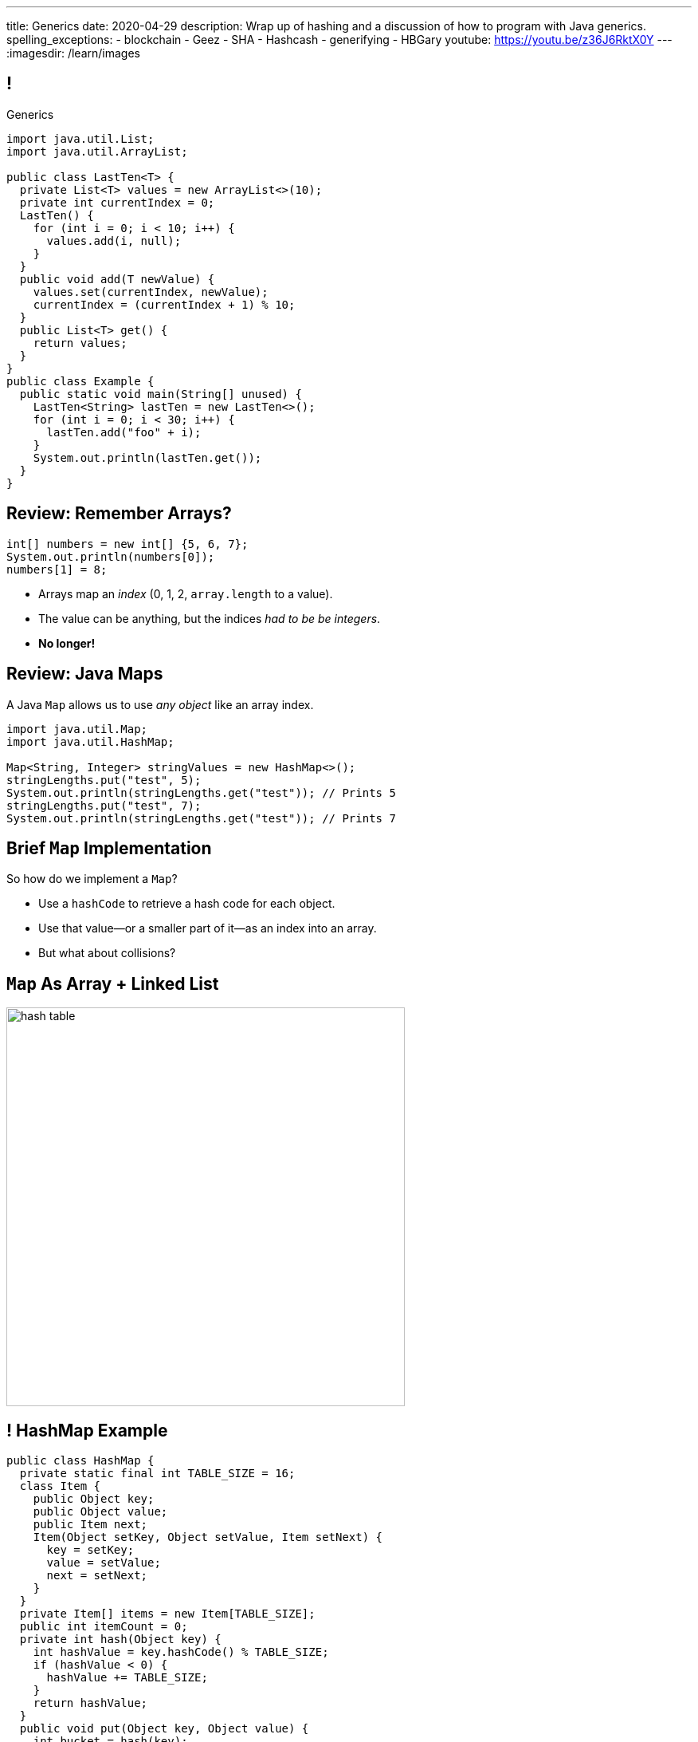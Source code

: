 ---
title: Generics
date: 2020-04-29
description:
  Wrap up of hashing and a discussion of how to program with Java generics.
spelling_exceptions:
  - blockchain
  - Geez
  - SHA
  - Hashcash
  - generifying
  - HBGary
youtube: https://youtu.be/z36J6RktX0Y
---
:imagesdir: /learn/images

[[dCpHsyaBAaBpgNerMebmXnqvbeSuiedh]]
== !

[.janini.jdk.compiler.smaller]
--
++++
<div class="message">Generics</div>
++++
....
import java.util.List;
import java.util.ArrayList;

public class LastTen<T> {
  private List<T> values = new ArrayList<>(10);
  private int currentIndex = 0;
  LastTen() {
    for (int i = 0; i < 10; i++) {
      values.add(i, null);
    }
  }
  public void add(T newValue) {
    values.set(currentIndex, newValue);
    currentIndex = (currentIndex + 1) % 10;
  }
  public List<T> get() {
    return values;
  }
}
public class Example {
  public static void main(String[] unused) {
    LastTen<String> lastTen = new LastTen<>();
    for (int i = 0; i < 30; i++) {
      lastTen.add("foo" + i);
    }
    System.out.println(lastTen.get());
  }
}
....
--

[[MyrGhUPKgRmmXjmEcsrXUWcATZMPZdIN]]
== Review: Remember Arrays?

[source,java]
----
int[] numbers = new int[] {5, 6, 7};
System.out.println(numbers[0]);
numbers[1] = 8;
----

[.s]
//
* Arrays map an _index_ (0, 1, 2, `array.length` to a value).
//
* The value can be anything, but the indices _had to be be integers_.
//
* *No longer!*

[[fhjgUbBtMKMYIUZbJCLadCUywBqvNvlg]]
== Review: Java Maps

[.lead]
//
A Java `Map` allows us to use _any object_ like an array index.

[source,java]
----
import java.util.Map;
import java.util.HashMap;

Map<String, Integer> stringValues = new HashMap<>();
stringLengths.put("test", 5);
System.out.println(stringLengths.get("test")); // Prints 5
stringLengths.put("test", 7);
System.out.println(stringLengths.get("test")); // Prints 7
----

[[pdwcMAZBmuwUFEWVSPCqjAbuKImRBdrd]]
== Brief `Map` Implementation

[.lead]
//
So how do we implement a `Map`?

[.s]
//
* Use a `hashCode` to retrieve a hash code for each object.
//
* Use that value&mdash;or a smaller part of it&mdash;as an index into an array.
//
* But what about collisions?

[[NdtRQfCIlNeCIwFdPzhycUCjiduKpRFM]]
== `Map` As Array + Linked List

image::http://math.hws.edu/javanotes/c10/hash-table.png[role='mx-auto', width=500]

[[UsChKXDXPGKVOeKYnxsHACKOOsKlhJYx]]
== ! HashMap Example

[.janini.compiler.smallest]
....
public class HashMap {
  private static final int TABLE_SIZE = 16;
  class Item {
    public Object key;
    public Object value;
    public Item next;
    Item(Object setKey, Object setValue, Item setNext) {
      key = setKey;
      value = setValue;
      next = setNext;
    }
  }
  private Item[] items = new Item[TABLE_SIZE];
  public int itemCount = 0;
  private int hash(Object key) {
    int hashValue = key.hashCode() % TABLE_SIZE;
    if (hashValue < 0) {
      hashValue += TABLE_SIZE;
    }
    return hashValue;
  }
  public void put(Object key, Object value) {
    int bucket = hash(key);
    Item current = items[bucket];
    for (; current != null; current = current.next) {
      if (current.key.equals(key)) {
        current.value = value;
        return;
      }
    }
    Item newItem = new Item(key, value, items[bucket]);
    items[bucket] = newItem;
    itemCount++;
    return;
  }
}
public class Example {
  public static void main(String[] unused) {
    HashMap ourHashMap = new HashMap();
    ourHashMap.put("test", "me");
    System.out.println(ourHashMap.itemCount);
    ourHashMap.put("test", "another");
    System.out.println(ourHashMap.itemCount);
  }
}
....

[[XzzFwecpZcVPGyIzrraJqXHDwFRgolqO]]
== `HashMap` Performance

[.lead]
//
Let's consider the performance of our simple `HashMap` in two cases. First, if
the array is *very small* relative to the number of items:

[.s]
//
* *`put`*: [.s]#O(n) with n being the number of items#
//
* *`get`*: [.s]#O(n) with n being the number of items#
//
* At this point the `HashMap` is acting [.s]#like a _linked list_.#

[[XbDnmqvDhMnqdLZVipXfTlOWbYnAIHhL]]
== `HashMap` Performance

[.lead]
//
Let's consider the performance of our simple `HashMap` in two cases. Second, if
the array is *very large* relative to the number of items:

[.s]
//
* *`put`*: [.s]#O(1)#
//
* *`get`*: [.s]#O(1)#
//
* At this point the `HashMap` is acting [.s]#like an _array_.#
//
* What's the problem? [.s]#It requires _a lot_ of space.#

[[kteyvggYdbvCdQkBtRmnnvWPfabuQoeJ]]
== Realistic `HashMap` Performance

[.lead]
//
In reality we want our `HashMap` to blend the good features of an array and a
linked list.

[.s]
//
* Usually implementations will _enlarge_ the array part of a `HashMap` once it
gets filled past a certain point (called the _load factor_).

[[DKcMSEbCvHQXPWKflVuXMgBAvudmWZUH]]
[.oneword]
//
== Looking forward to CS 225 yet?
//
This is cool stuff!


[[BFsbQonOROfQfifbDIJlLLgeMhdrjZBu]]
== Cryptographic Hash Function

Hash functions already provide:

[.small]
//
* *Determinism*: it can convert an arbitrary amount of data into a single
limited-size value. If we repeat the computation on the same data, we get the
same value.
//
* *Uniformity*: over many inputs, each output value is equally likely.
//
* [.line-through]#*Efficiency*: it is efficient to compute.#

But what if there were hash functions with the following _new_ properties:

[.s.small]
//
* Given the hash, it is _infeasible_ to determine the original input
//
* A small change to the input produces a _large_ change in the output
//
* The function is _difficult_ to compute, not easy

[[ahHxfzfBcLQvvuWqeAEfuFsGFcjqWsMQ]]
== Cryptographic Hash Functions

[.lead]
//
A hash function that satisfies these properties is known as a _cryptographic
hash function_, largely because they are ubiquitous in modern cryptography.

[[PdxviDVjqwEyJNsBsEAQRzzhphhYRviR]]
== A Simple Example

[.lead]
//
I need to be able to check your password, but I don't want to save it.
//
*Is that possible?*

[.s.small]
//
* *Yes!*
//
* Save the cryptographic hash of your password, not the password itself.
//
* When you submit your password, I hash it and compare it with the saved hash.
//
* If someone steals my database, they can't recover the original passwords.
//
** Given the hashes, you can't recover the original passwords
//
** Hash values reveal nothing about how close you are to the actual password
//
** Hashing inputs to test them is expensive

[[sqifxqIMMsbqDxLiLedePYbVGYpYDhzx]]
== Another Example

[.lead]
//
Heard of blockchain?

Blocks are linked through _cryptographic hashes_.
//
And the blockchain is secured through an old idea called
//
https://en.wikipedia.org/wiki/Hashcash[Hashcash].

[.s]
//
* Given a hash value of a given size, I can estimate how much work you'll have
to do to guess the input that produced that value
//
* So I can force you to do that work and verify that you did it easily by
hashing the value that you gave me

[[gRZDKTXJypxDiTAoVSSwTfZOMUNyUxCG]]
== Hashcash Example

[.s]
//
* Alice: "Here's a challenge for you Bob, find an input that produces hash
`39c3aa4015e7964914c311915316a2f78157c946`.
* Bob: "Geez, that's hard. Give me a few minutes... OK, got it."
//
* Alice: "Wow, you're right. I computed the hash and it's
`39c3aa4015e7964914c311915316a2f78157c946` that must have been hard."

[[guRSGeBImDPQydnsrPLxWGdCcxlgidXd]]
== Blockchain Proof of Work

++++
<div class="embed-responsive embed-responsive-4by3">
  <iframe class="full embed-responsive-item" src="https://en.bitcoin.it/wiki/Proof_of_work"></iframe>
</div>
++++

[[aGqRxSJOrbpxveHPtfUbwZvbJQMzOGnp]]
== And, Beautiful Theory

[quote]
____
In computer science, a
//
https://en.wikipedia.org/wiki/One-way_function[one-way function]
//
is a function that is easy to compute on every input, but hard to invert given
the function's output for a random input.

*The existence of such one-way functions is still an open conjecture.*
//
In fact, their existence would prove that the complexity classes P and NP are
not equal, thus resolving the foremost unsolved question of theoretical computer
science.
//
____

[[jXRuKfHWdQnxhqBYQQVMOPSJlRrttssh]]
[.oneword]
//
== Questions About Hashing?

[[aPkedSJgDzeujqwbdAasRSTZJjBMUVbF]]
== Java Generics

[.lead]
//
Lists and maps are the two data structures you meet in heaven.
//
Together you can use them to solve almost any problem.

But you'll usually use Java`s built-in implementations.

[source,java,role='smaller']
----
import java.util.List;
import java.util.ArrayList;
import java.util.LinkedList;

import java.util.Map;
import java.util.HashMap;
import java.util.TreeMap;

List list = new ArrayList();
List anotherList = new LinkedList();
Map map = new HashMap();
Map anotherMap = new TreeMap();
----

[[VazQjvfefhYtQVZbbAfnIinPqkOhFcuL]]
== ! Bare ``ArrayList``s and ``HashMap``s

[.janini.jdk.compiler.smaller]
....
import java.util.List;
import java.util.ArrayList;
import java.util.Map;
import java.util.HashMap;

public class Example {
  public static void main(String[] unused) {
    List list = new ArrayList();
    // What goes in is a string...
    list.add("string");
    // But what comes out is an Object
    String s = list.get(0);
    // We can downcast this, but that's not safe

    Map map = new HashMap();
    // Keys and values can be any Java object...
    map.put("key", 8);
    // But what comes out is an Object
    Integer i = map.get("key");
    // We can downcast this, but that's (still) not safe
  }
}
....

[[CfhXqjfTVWkvvUQsiviIgULshCtvBoql]]
== Compiler Errors v. Runtime Errors

[.lead]
//
Java and many languages that followed it have tried to transform _runtime_
errors into _compiler_ errors.
//
*Why?*

[.s]
//
* You compile your code _before_ it runs: and so before you have to demo it to a
client, or before you deploy it to hundreds of users.
//
* Catching errors at this stage is _critical_.

[[CAmWlXhrXPgQfqJnzxuEyMbiMZcmBlDK]]
== Generics

[.lead]
//
Java generics allow us to create reusable classes while allowing the compiler to
check our code for correctness.

Type parameters tell the compiler what we are going to do with each data
structure.

[source,java,role='smaller']
----
import java.util.List;
import java.util.ArrayList;
import java.util.Map;
import java.util.HashMap;

List<Integer> integerlist = new ArrayList<>(); // This is list of Integers
Map<Integer, String> = new HashMap<>(); // This maps Integers to Strings
----

[[HsFQlSwEtyfFNiuOFdOsVftCdsCHdLrh]]
== Generic Rationale

[.lead]
//
Java generics allow to combine two desirable features of the language:

[.s]
//
* **Polymorphism**: because every object inherits from `Object` it is easy to
build general purpose data structures that can operate on every Java object
//
* **Type Checking**: however, upcasting everything to `Object` makes it
impossible for the compiler to perform compile-time type checking
//
* Generics are intended to allow us to have the best of both worlds

[[icfvQmfITTojvuLTENxWELDeeUJPWeWO]]
== ! Generic ``ArrayList``s

[.janini.jdk.compiler.smaller]
....
import java.util.List;
import java.util.ArrayList;
import java.util.Map;
import java.util.HashMap;

public class Example {
  public static void main(String[] unused) {
    List<String> list = new ArrayList<>();
    // What goes in is a string...
    list.add("string");
    // What comes out is a string
    String s = list.get(0);
    // I can't add Objects that aren't Strings or don't descend from String
    list.add(new Integer(10));

    Map<String, Integer> map = new HashMap<>();
    // The compiler can check my mappings...
    map.put("key", 8);
    // And cast what comes out safely for me
    Integer i = map.get("key");
    // I can't add invalid mappings
    map.put(8, 10);
  }
}
....

[[xeDYzlBEYAuWmiyunissqSphJYPGdfRN]]
== ! Generics In Documentation

++++
<div class="embed-responsive embed-responsive-4by3">
  <iframe class="embed-responsive-item" src="https://docs.oracle.com/javase/10/docs/api/java/util/Map.html"></iframe>
</div>
++++

[[ufnapiBBDPHnqhSKjaQWNGdfyDcOWJVS]]
[.oneword]
//
== Generifying Your Classes

[.lead]
//
So we know how to use existing generic class.
//
But how do we provide our own?

[[gshanQpcjpeifKipeXsEwdwgrcRXdvee]]
== Class Type Parameters

[.lead]
//
First, we have to declare our class to accept _type parameters_:

[source,java]
----
// T is a type parameter that can be used throughout our class
public class SimpleLinkedList<E> {
  // get returns a reference of type E
  public E get(int index) {
  }
  // set takes a reference of type T as its second argument
  public void set(int index, E value) {
  }
}
----

[[PmTBHbqtdzEwfOnTUNQqNLKNbdNtCnsc]]
== Parameters Are Not Variables

[.lead]
//
Class parameters _are not_ variables.

I can use them where I would normally provide a type, but I can't get or set
their values.

[source,java]
----
public class SimpleLinkedList<E> {
  // I can use the parameter here as a return type...
  public E get(int index) {
    E = String; // But I can't do something like this
  }
}
----

[[yFUOEpPuuncaCyOreneyqcdTWzAeDgTn]]
== Compiling Generic Classes

[.lead]
//
To help understand how generics work you can imagine the compiler rewriting them
when it compiles your code.

[[nIOLajpCRkeiqzqdfVGABscHwBcJsFPJ]]
[.ss]
//
== Original and Rewritten List

[source,java,role='smallest']
----
public class List<E> {
  public E get(int i) {
  }
  public void set(int i, E value) {
  }
}
List<String> list = new List<>();
----

<<<

[source,java,role='smallest s']
----
public class List {
  public String get(int i) {
  }
  public void set(int i, String value) {
  }
}
List list = new List<>();
----

[[rjGEMqeTIbLcWeCtNxiOeLLUdiZedeEI]]
[.ss]
//
== Original and Rewritten List

[source,java,role='smallest']
----
public class List<E> {
  public E get(int i) {
  }
  public void set(int i, E value) {
  }
}
List<Integer> list = new List<>();
----

<<<

[source,java,role='smallest s']
----
public class List {
  public Integer get(int i) {
  }
  public void set(int i, Integer value) {
  }
}
List list = new List<>();
----

[[PIyilhvdeQiJwljjSFmLVauXiVUleFhn]]
== Type Erasure

[.lead]
//
**Note that this is not actually what happens.**

[.s]
//
* The compiler only creates _one_ instance of each generic class
//
* Type information is used during compilation to check access but then
_erased_
//
* But this isn't a bad mental model of how generics work in practice

[[OrueWINOdsdAZvLfddaaMKJoRgIuUxJS]]
== Multiple Type Parameters

[.lead]
//
Classes can use one or several type parameters:

[source,java]
----
// This is a generic list storing elements of type T
public class SimpleLinkedList<T> { }

// This is a generic map mapping elements of type K to type V
public class SimpleMap<K,V> { }
----

[[drYDduyVUSIMCAtgQvtfToxfemixBIsy]]
== Parameter Naming Conventions

[.lead]
//
To avoid confusing type parameters with variable names or other keywords, Java
has established conventions for naming them.

[.s.small]
//
* **By convention** type names are single uppercase letters: `T`, `K`, `V`, `E`,
etc.
//
* Note that this is just a convention: it's not enforced by the compiler
//
* Certain type parameters have conventional meanings:
//
** `E` for element (which we'll use for our lists)
//
** `K` for key and `V` for value, (which we'll use for our maps)
//
** `N` for a number

[[axHmNRJzTadAmepLanZWLuHzdffndwnf]]
[.ss]
//
== Original and Rewritten Map

[source,java,role='smallest']
----
public class Map<K, V> {
  public V get(K key) {
  }
  public void put(K key, V val) {
  }
}
Map<String, Double> map = new Map<>();
----

<<<

[source,java,role='smallest s']
----
public class Map {
  public Double get(String key) {
  }
  public void put(String key, Double val) {
  }
}
Map map = new Map();
----

[[eYOiAiRGjSSJrWYBWRwbfOwipdpennhD]]
[.ss]
//
== Original and Rewritten Map

[source,java,role='smallest']
----
public class Map<K, V> {
  public V get(K key) {
  }
  public void put(K key, V val) {
  }
}
Map<Integer, String> map = new Map<>();
----

<<<

[source,java,role='smallest s']
----
public class Map {
  public String get(Integer key) {
  }
  public void put(Integer key, String val) {
  }
}
Map map = new Map();
----


[[uAusintTCqeDSeGJzQzEfhxebKxeSdZk]]
== ! Generifying SimpleLinkedList

[.janini.jdk.smallest.compiler]
....
public class SimpleLinkedList {
  class Item {
    Object value;
    Item next;
    Item(Object setValue, Item setNext) {
      value = setValue;
      next = setNext;
    }
  }
  private Item start;
  private int currentSize;

  public SimpleLinkedList() { }

  public SimpleLinkedList(Object[] array) {
    for (int i = array.length - 1; i >= 0; i--) {
      this.add(0, array[i]);
    }
  }

  public void add(int index, Object toAdd) {
    if (index == 0) {
      start = new Item(toAdd, start);
      currentSize++;
      return;
    }
    Item previousItem = getItem(index - 1);
    if (previousItem == null) {
      return;
    }
    Item newItem = new Item(toAdd, previousItem.next);
    previousItem.next = newItem;
    currentSize++;
  }

  public Object remove(int index) {
    Object toReturn;
    if (index == 0) {
      toReturn = start;
      start = start.next;
      return toReturn;
    }
    Item previousItem = getItem(index - 1);
    toReturn = previousItem.next;
    previousItem.next = previousItem.next.next;
    return toReturn;
  }

  public Object get(int index) {
    Item item = getItem(index);
    if (item == null) {
      return null;
    } else {
      return item.value;
    }
  }

  public void set(int index, Object toSet) {
    Item item = getItem(index);
    if (item != null) {
      item.value = toSet;
    }
  }

  public int size() {
    return currentSize;
  }

  protected Item getItem(int index) {
    if (index < 0 || index >= currentSize) {
      return null;
    }
    int currentIndex = 0;
    for (Item current = start; current != null; current = current.next) {
      if (currentIndex == index) {
        return current;
      }
      currentIndex++;
    }
    return null;
  }
}
public class Example {
  public static void main(String[] unused) {
    SimpleLinkedList simpleList = new SimpleLinkedList();
    for (int i = 0; i < 10; i++) {
      simpleList.add(0, i);
    }
    System.out.println(simpleList.size());
    for (int i = 0; i < 5; i++) {
      simpleList.remove(i);
    }
    System.out.println(simpleList.get(0));
  }
}
....

[[uMnbIPzTufFEHnvuXezGuoQWziZdYXxm]]
[.oneword]
//
== Questions About Generics?

[[qspXdnnnPMrHPIZooCVmfOAwPMtAqefr]]
== Midterm 2

[.lead]
//
The third and final midterm will be held next **Monday**.

[.s]
//
* The focus is data structures and algorithms, but completing the programming
questions will require both imperative and object-oriented programming
//
* There are three programming problems together worth 50 points. Most have
partial credit.
//
* Our final midterm represents your more sophisticated set of programming tasks
yet.

[[PveideRkgiIGNisIczvYRBpdILPqoFlL]]
== Midterm 2 Problems

[.lead]
//
As always, the best way to review for the midterm is to review the practice
homework problems.

Midterm 2 includes three programming tasks:

[.s]
//
* One question on lists that is very similar to a homework problem
//
* One question on trees that is very similar to a homework problem
//
* One question on sorting **that is directly drawn from the homework**

[[jmNDeZXUdennBYdbVPnnJdeHyiRSidrS]]
== Next Few Classes

[.s]
//
* **Friday**: more about generics.
//
* **Monday**: midterm exam (no class).
//
* **Wednesday**: wrap up.
